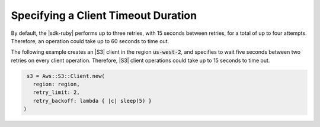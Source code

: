.. Copyright 2010-2018 Amazon.com, Inc. or its affiliates. All Rights Reserved.

   This work is licensed under a Creative Commons Attribution-NonCommercial-ShareAlike 4.0
   International License (the "License"). You may not use this file except in compliance with the
   License. A copy of the License is located at http://creativecommons.org/licenses/by-nc-sa/4.0/.

   This file is distributed on an "AS IS" BASIS, WITHOUT WARRANTIES OR CONDITIONS OF ANY KIND,
   either express or implied. See the License for the specific language governing permissions and
   limitations under the License.

.. _aws-ruby-sdk-timeout-duration:

####################################
Specifying a Client Timeout Duration
####################################

.. meta::
    :description:
        Learn how to specify client timeout durations using the AWS SDK for Ruby.
    :keywords: AWS SDK for Ruby

By default, the |sdk-ruby| performs up to three retries, with 15 seconds between retries,
for a total of up to four attempts.
Therefore, an operation could take up to 60 seconds to time out.

The following example creates an |S3| client in the region :code:`us-west-2`, and specifies to
wait five seconds between two retries on every client operation.
Therefore, |S3| client operations could take up to 15 seconds to time out.

.. code-block:: ruby

   s3 = Aws::S3::Client.new(
     region: region,
     retry_limit: 2,
     retry_backoff: lambda { |c| sleep(5) }
  )
